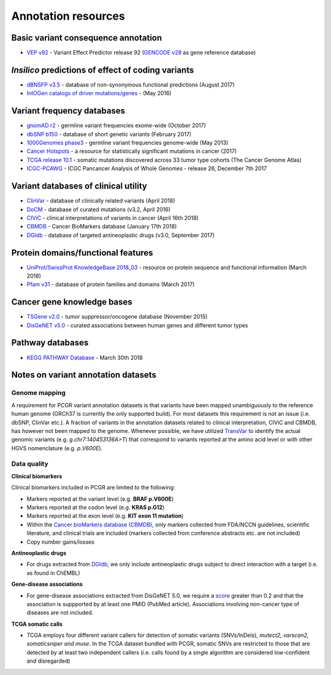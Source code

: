 Annotation resources
--------------------

Basic variant consequence annotation
~~~~~~~~~~~~~~~~~~~~~~~~~~~~~~~~~~~~

-  `VEP v92 <http://www.ensembl.org/info/docs/tools/vep/index.html>`__ -
   Variant Effect Predictor release 92 (`GENCODE
   v28 <https://www.gencodegenes.org/releases/28.html>`__ as gene
   reference database)

*Insilico* predictions of effect of coding variants
~~~~~~~~~~~~~~~~~~~~~~~~~~~~~~~~~~~~~~~~~~~~~~~~~~~

-  `dBNSFP v3.5 <https://sites.google.com/site/jpopgen/dbNSFP>`__ -
   database of non-synonymous functional predictions (August 2017)
-  `IntOGen catalogs of driver
   mutations/genes <https://www.intogen.org/downloads>`__ - (May 2016)

Variant frequency databases
~~~~~~~~~~~~~~~~~~~~~~~~~~~

-  `gnomAD r2 <http://exac.broadinstitute.org/>`__ - germline variant
   frequencies exome-wide (October 2017)
-  `dbSNP b150 <http://www.ncbi.nlm.nih.gov/SNP/>`__ - database of short
   genetic variants (February 2017)
-  `1000Genomes
   phase3 <ftp://ftp.1000genomes.ebi.ac.uk/vol1/ftp/release/20130502/>`__
   - germline variant frequencies genome-wide (May 2013)
-  `Cancer Hotspots <http://cancerhotspots.org>`__ - a resource for
   statistically significant mutations in cancer (2017)
-  `TCGA release 10.1 <https://portal.gdc.cancer.gov/>`__ - somatic
   mutations discovered across 33 tumor type cohorts (The Cancer Genome
   Atlas)
-  `ICGC-PCAWG <http://docs.icgc.org/pcawg/>`__ - ICGC Pancancer
   Analysis of Whole Genomes - release 26, December 7th 2017

Variant databases of clinical utility
~~~~~~~~~~~~~~~~~~~~~~~~~~~~~~~~~~~~~

-  `ClinVar <http://www.ncbi.nlm.nih.gov/clinvar/>`__ - database of
   clinically related variants (April 2018)
-  `DoCM <http://docm.genome.wustl.edu>`__ - database of curated
   mutations (v3.2, April 2016)
-  `CIViC <http://civic.genome.wustl.edu>`__ - clinical interpretations
   of variants in cancer (April 16th 2018)
-  `CBMDB <http://www.cancergenomeinterpreter.org/biomarkers>`__ -
   Cancer BioMarkers database (January 17th 2018)
-  `DGIdb <http://dgidb.genome.wustl.edu>`__ - database of targeted
   antineoplastic drugs (v3.0, September 2017)

Protein domains/functional features
~~~~~~~~~~~~~~~~~~~~~~~~~~~~~~~~~~~

-  `UniProt/SwissProt KnowledgeBase 2018\_03 <http://www.uniprot.org>`__
   - resource on protein sequence and functional information (March
   2018)
-  `Pfam v31 <http://pfam.xfam.org>`__ - database of protein families
   and domains (March 2017)

Cancer gene knowledge bases
~~~~~~~~~~~~~~~~~~~~~~~~~~~

-  `TSGene v2.0 <http://bioinfo.mc.vanderbilt.edu/TSGene/>`__ - tumor
   suppressor/oncogene database (November 2015)
-  `DisGeNET v5.0 <http://www.disgenet.org>`__ - curated associations
   between human genes and different tumor types

Pathway databases
~~~~~~~~~~~~~~~~~

-  `KEGG PATHWAY Database <http://www.genome.jp/kegg/pathway.htm>`__ -
   March 30th 2018

Notes on variant annotation datasets
~~~~~~~~~~~~~~~~~~~~~~~~~~~~~~~~~~~~

Genome mapping
^^^^^^^^^^^^^^

A requirement for PCGR variant annotation datasets is that variants have
been mapped unambiguously to the reference human genome (GRCh37 is
currently the only supported build). For most datasets this requirement
is not an issue (i.e. dbSNP, ClinVar etc.). A fraction of variants in
the annotation datasets related to clinical interpretation, CIViC and
CBMDB, has however not been mapped to the genome. Whenever possible, we
have utilized
`TransVar <http://bioinformatics.mdanderson.org/transvarweb/>`__ to
identify the actual genomic variants (e.g. *g.chr7:140453136A>T*) that
correspond to variants reported at the amino acid level or with other
HGVS nomenclature (e.g. *p.V600E*).

Data quality
^^^^^^^^^^^^

**Clinical biomarkers**

Clinical biomarkers included in PCGR are limited to the following:

-  Markers reported at the variant level (e.g. **BRAF p.V600E**)
-  Markers reported at the codon level (e.g. **KRAS p.G12**)
-  Markers reported at the exon level (e.g. **KIT exon 11 mutation**)
-  Within the `Cancer bioMarkers database
   (CBMDB) <https://www.cancergenomeinterpreter.org/biomarkers>`__, only
   markers collected from FDA/NCCN guidelines, scientific literature,
   and clinical trials are included (markers collected from conference
   abstracts etc. are not included)
-  Copy number gains/losses

**Antineoplastic drugs**

-  For drugs extracted from `DGIdb <http://dgidb.genome.wustl.edu>`__,
   we only include antineoplastic drugs subject to direct interaction
   with a target (i.e. as found in ChEMBL)

**Gene-disease associations**

-  For gene-disease associations extracted from DisGeNET 5.0, we require
   a `score <http://www.disgenet.org/web/DisGeNET/menu/dbinfo#score>`__
   greater than 0.2 and that the association is suppported by at least
   one PMID (PubMed article). Associations involving non-cancer type of
   diseases are not included.

**TCGA somatic calls**

-  TCGA employs four different variant callers for detection of somatic
   variants (SNVs/InDels), *mutect2, varscan2, somaticsniper and muse*.
   In the TCGA dataset bundled with PCGR, somatic SNVs are restricted to
   those that are detected by at least two independent callers (i.e.
   calls found by a single algorithm are considered low-confident and
   disregarded)
